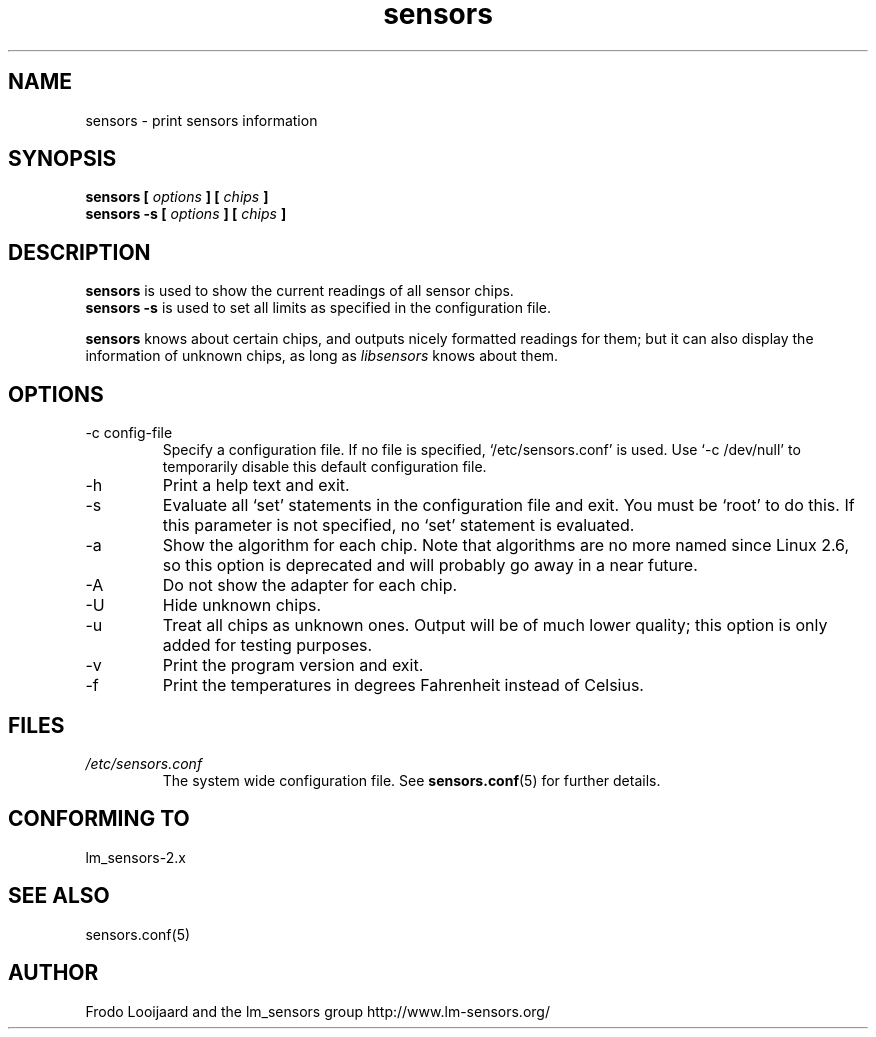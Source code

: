 .\" Copyright 1999 Frodo Looijaard <frodol@dds.nl>
.\" sensors is distributed under the GPL
.\"
.\" Permission is granted to make and distribute verbatim copies of this
.\" manual provided the copyright notice and this permission notice are
.\" preserved on all copies.
.\"
.\" Permission is granted to copy and distribute modified versions of this
.\" manual under the conditions for verbatim copying, provided that the
.\" entire resulting derived work is distributed under the terms of a
.\" permission notice identical to this one
.\" 
.\" Since the Linux kernel and libraries are constantly changing, this
.\" manual page may be incorrect or out-of-date.  The author(s) assume no
.\" responsibility for errors or omissions, or for damages resulting from
.\" the use of the information contained herein.  The author(s) may not
.\" have taken the same level of care in the production of this manual,
.\" which is licensed free of charge, as they might when working
.\" professionally.
.\" 
.\" Formatted or processed versions of this manual, if unaccompanied by
.\" the source, must acknowledge the copyright and authors of this work.
.\"
.TH sensors 1  "October 2006" "" "Linux User's Manual"
.SH NAME
sensors \- print sensors information
.SH SYNOPSIS
.B sensors [
.I options
.B ] [
.I chips
.B ]
.br
.B sensors -s [
.I options
.B ] [
.I chips
.B ]

.SH DESCRIPTION
.B sensors
is used to show the current readings of all sensor chips.
.br
.B sensors -s
is used to set all limits as specified in the configuration file.

.B sensors
knows about certain chips, and outputs nicely formatted readings for them; but
it can also display the information of unknown chips, as long as 
.I libsensors
knows about them.

.SH OPTIONS
.IP "-c config-file"
Specify a configuration file. If no file is specified, `/etc/sensors.conf'
is used. Use `-c /dev/null' to temporarily disable this default configuration
file.
.IP -h
Print a help text and exit.
.IP -s
Evaluate all `set' statements in the configuration file and exit. You must
be `root' to do this. If this parameter is not specified, no `set' statement
is evaluated.
.IP -a
Show the algorithm for each chip. Note that algorithms are no more named
since Linux 2.6, so this option is deprecated and will probably go away in
a near future.
.IP -A
Do not show the adapter for each chip.
.IP -U
Hide unknown chips.
.IP -u
Treat all chips as unknown ones. Output will be of much lower quality;
this option is only added for testing purposes.
.IP -v
Print the program version and exit.
.IP -f
Print the temperatures in degrees Fahrenheit instead of Celsius.
.SH FILES
.I /etc/sensors.conf
.RS
The system wide configuration file. See
.BR sensors.conf (5)
for further details.
.RE
.SH "CONFORMING TO"
lm_sensors-2.x
.SH SEE ALSO
sensors.conf(5)

.SH AUTHOR
Frodo Looijaard and the lm_sensors group
http://www.lm-sensors.org/



